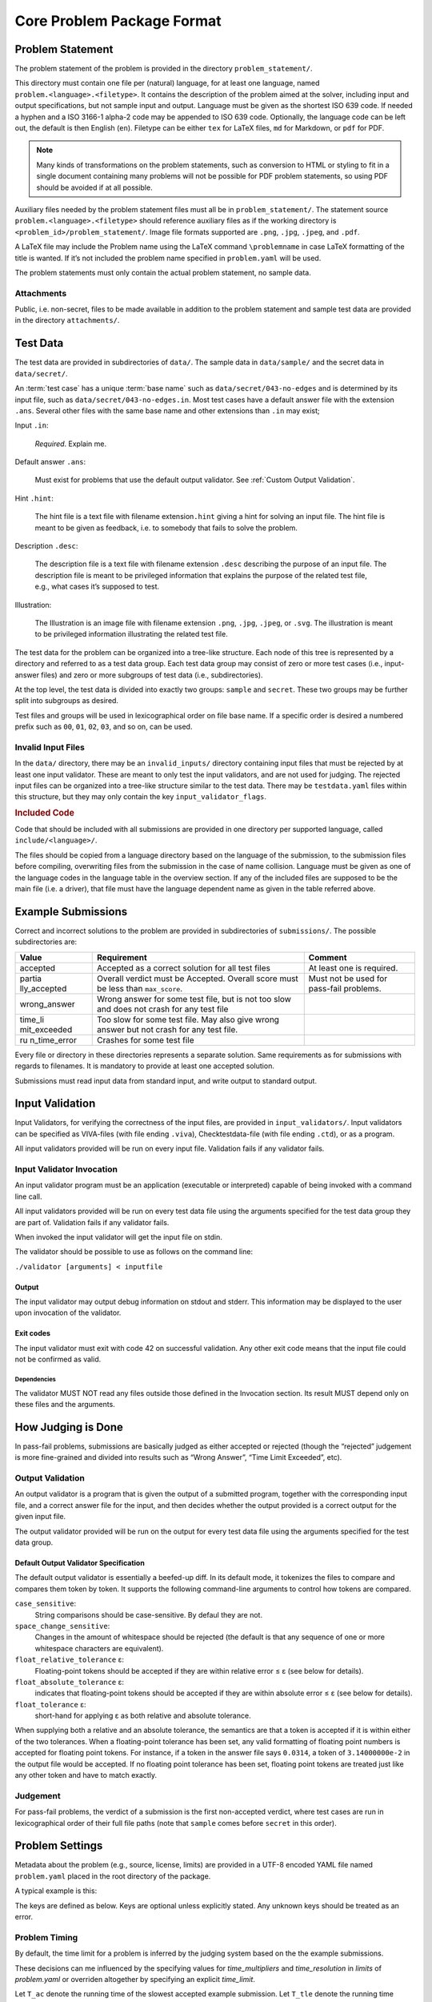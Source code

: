 ***************************
Core Problem Package Format
***************************


Problem Statement
=================

The problem statement of the problem is provided in the directory
``problem_statement/``.

This directory must contain one file per (natural) language, for at least one
language, named ``problem.<language>.<filetype>``.
It contains the description of the problem aimed at the solver, 
including input and output specifications, but not sample input and output.
Language must be given as the shortest ISO 639 code.
If needed a hyphen and a ISO 3166-1 alpha-2 code may be appended to ISO 639 code. 
Optionally, the language code can be left out, the default is then English (``en``).
Filetype can be either ``tex`` for LaTeX files, ``md`` for Markdown, or ``pdf`` for PDF.

.. code-block ::
    :caption: problem_statement/problem.en.tex
    
    Given two numbers, compute their sum.

    \section*{Input}

    Two lines, each consisting of a single integer in the range $\{-100, \ldots, 100\}$.

    \section*{Output}

    A single line with the sum of the two given integers. 

.. note ::
    Many kinds of transformations on the problem
    statements, such as conversion to HTML or styling to fit in a single
    document containing many problems will not be possible for PDF problem
    statements, so using PDF should be avoided if at all possible.

Auxiliary files needed by the problem statement files must all be in ``problem_statement/``.
The statement source ``problem.<language>.<filetype>``
should reference auxiliary files as if the working directory is
``<problem_id>/problem_statement/``. 
Image file formats supported are ``.png``, ``.jpg``, ``.jpeg``, and ``.pdf``.

A LaTeX file may include the Problem name using the LaTeX command
``\problemname`` in case LaTeX formatting of the title is wanted.
If it’s not included the problem name specified in ``problem.yaml`` will be used.

The problem statements must only contain the actual problem statement, no sample data.

Attachments
-----------

Public, i.e. non-secret, files to be made available in addition to the
problem statement and sample test data are provided in the directory
``attachments/``.

Test Data
=========

The test data are provided in subdirectories of ``data/``. 
The sample data in ``data/sample/`` and the secret data in ``data/secret/``.

An :term:`test case` has a unique :term:`base name` such as ``data/secret/043-no-edges`` and is determined by its input file, such as ``data/secret/043-no-edges.in``.
Most test cases have a default answer file with the extension ``.ans``.
Several other files with the same base name and other extensions than ``.in`` may exist;

Input ``.in``:

    *Required*. Explain me.

    .. code-block:: text
        :caption: data/sample/1.in

        25
	-4

Default answer ``.ans``:

    Must exist for problems that use the default output validator.
    See :ref:`Custom Output Validation`.

    .. code-block:: text
        :caption: data/sample/1.ans

        21

Hint ``.hint``:

    The hint file is a text file with filename extension\ ``.hint`` giving a
    hint for solving an input file. The hint file is meant to be given as
    feedback, i.e. to somebody that fails to solve the problem.

Description ``.desc``:    

    The description file is a text file with filename extension ``.desc`` describing the purpose of an input file. 
    The description file is meant to be privileged information that explains the purpose of the related
    test file, e.g., what cases it’s supposed to test.
    
Illustration:    

    The Illustration is an image file with filename extension ``.png``, ``.jpg``, ``.jpeg``, or ``.svg``. 
    The illustration is meant to be privileged information illustrating the related test file.

.. container:: not-icpc

   The test data for the problem can be organized into a tree-like
   structure. Each node of this tree is represented by a directory and
   referred to as a test data group. Each test data group may consist of
   zero or more test cases (i.e., input-answer files) and zero or more
   subgroups of test data (i.e., subdirectories).

At the top level, the test data is divided into exactly two groups:
``sample`` and ``secret``. These two groups may be further split into
subgroups as desired.

Test files and groups will be used in lexicographical order on file base name. 
If a specific order is desired a numbered prefix such as ``00``, ``01``, ``02``, ``03``, and so on, can be used.


Invalid Input Files
-------------------

In the ``data/`` directory, there may be an ``invalid_inputs/``
directory containing input files that must be rejected by at least one
input validator. These are meant to only test the input validators, and
are not used for judging. The rejected input files can be organized into
a tree-like structure similar to the test data. There may be
``testdata.yaml`` files within this structure, but they may only contain
the key ``input_validator_flags``.

.. code-block:: text
    :caption: data/invalid_inputs/overflow.in

    25
    101



.. container:: not-icpc

   .. rubric:: Included Code
      :name: included-code

   Code that should be included with all submissions are provided in one
   directory per supported language, called ``include/<language>/``.

   The files should be copied from a language directory based on the
   language of the submission, to the submission files before compiling,
   overwriting files from the submission in the case of name collision.
   Language must be given as one of the language codes in the language
   table in the overview section. If any of the included files are
   supposed to be the main file (i.e. a driver), that file must have the
   language dependent name as given in the table referred above.

Example Submissions
===================

Correct and incorrect solutions to the problem are provided in
subdirectories of ``submissions/``. The possible subdirectories are:

+--------------+---------------------------------+---------------------+
| Value        | Requirement                     | Comment             |
+==============+=================================+=====================+
| accepted     | Accepted as a correct solution  | At least one is     |
|              | for all test files              | required.           |
+--------------+---------------------------------+---------------------+
| partia       | Overall verdict must be         | Must not be used    |
| lly_accepted | Accepted. Overall score must be | for pass-fail       |
|              | less than ``max_score``.        | problems.           |
+--------------+---------------------------------+---------------------+
| wrong_answer | Wrong answer for some test      |                     |
|              | file, but is not too slow and   |                     |
|              | does not crash for any test     |                     |
|              | file                            |                     |
+--------------+---------------------------------+---------------------+
| time_li      | Too slow for some test file.    |                     |
| mit_exceeded | May also give wrong answer but  |                     |
|              | not crash for any test file.    |                     |
+--------------+---------------------------------+---------------------+
| ru           | Crashes for some test file      |                     |
| n_time_error |                                 |                     |
+--------------+---------------------------------+---------------------+

Every file or directory in these directories represents a separate
solution. Same requirements as for submissions with regards to
filenames. It is mandatory to provide at least one accepted solution.

Submissions must read input data from standard input, and write output
to standard output.

.. code-block:: python3
    :caption: submissions/accepted/ok.py

    a = int(input())
    b = int(input())
    print (a + b)

.. code-block:: python3
    :caption: submissions/wrong_answer/does_not_convert_to_int.py

    a = input()
    b = input()
    print (a + b) # WA: gives "25-4" on input "25" and "-4"


Input Validation
================

Input Validators, for verifying the correctness of the input files, are
provided in ``input_validators/``. Input validators can be specified as
VIVA-files (with file ending ``.viva``), Checktestdata-file (with file
ending ``.ctd``), or as a program.

All input validators provided will be run on every input file.
Validation fails if any validator fails.


Input Validator Invocation
--------------------------

An input validator program must be an application (executable or
interpreted) capable of being invoked with a command line call.

All input validators provided will be run on every test data file using
the arguments specified for the test data group they are part of.
Validation fails if any validator fails.

When invoked the input validator will get the input file on stdin.

The validator should be possible to use as follows on the command line:

``./validator [arguments] < inputfile``

Output
~~~~~~

The input validator may output debug information on stdout and stderr.
This information may be displayed to the user upon invocation of the
validator.

Exit codes
~~~~~~~~~~

The input validator must exit with code 42 on successful validation. Any
other exit code means that the input file could not be confirmed as
valid.

Dependencies
^^^^^^^^^^^^

The validator MUST NOT read any files outside those defined in the
Invocation section. Its result MUST depend only on these files and the
arguments.

.. code-block:: python3
    :caption: input_validators/validate.py

    import sys
    import re

    for _ in [1,2]:                           # repeat twice:
        line = sys.stdin.readline()           # read line from standard input
        re.match("(0|-?[1-9][0-9]+)\n", line) # check against regex
	assert -100 <= int(line) <= 100       # check bounds
    assert sys.readline == ""                 # check no more ouput 
    sys.exit(42)                              # got this far? accept!

How Judging is Done
===================

In pass-fail problems, submissions are basically judged as
either accepted or rejected (though the “rejected” judgement is more
fine-grained and divided into results such as “Wrong Answer”, “Time
Limit Exceeded”, etc).

Output Validation
-----------------

An output validator is a program that is given the output of a submitted
program, together with the corresponding input file, and a correct
answer file for the input, and then decides whether the output provided
is a correct output for the given input file.

The output validator provided will be run on the output for every test
data file using the arguments specified for the test data group.

Default Output Validator Specification
~~~~~~~~~~~~~~~~~~~~~~~~~~~~~~~~~~~~~~

The default output validator is essentially a beefed-up diff. 
In its default mode, it tokenizes the files to compare and compares them token by token. 
It supports the following command-line arguments to control how tokens are compared.

``case_sensitive``:
    String comparisons should be case-sensitive. By defaul they are not.
``space_change_sensitive``:
    Changes in the amount of whitespace should
    be rejected (the default is that any sequence of one or
    more whitespace characters are equivalent).
``float_relative_tolerance`` ε:
    Floating-point tokens should be accepted
    if they are within relative error ≤ ε (see below for details).                                             
``float_absolute_tolerance`` ε:
    indicates that floating-point tokens should be accepted
    if they are within absolute error ≤ ε (see below for    
    details).                                                 
``float_tolerance`` ε:
    short-hand for applying ε as both relative and absolute tolerance.

When supplying both a relative and an absolute tolerance, the semantics
are that a token is accepted if it is within either of the two
tolerances. When a floating-point tolerance has been set, any valid
formatting of floating point numbers is accepted for floating point
tokens. For instance, if a token in the answer file says ``0.0314``, a
token of ``3.14000000e-2`` in the output file would be accepted.
If no floating point tolerance has been set, floating point tokens are treated
just like any other token and have to match exactly.


Judgement
---------

For pass-fail problems, the verdict of a submission is the first
non-accepted verdict, where test cases are run in lexicographical order
of their full file paths (note that ``sample`` comes before ``secret``
in this order).

Problem Settings
================

Metadata about the problem (e.g., source, license, limits) are provided
in a UTF-8 encoded YAML file named ``problem.yaml`` placed in the root
directory of the package.

A typical example is this:

.. code-block:: yaml
    :caption: problem.yaml

    name: Hello Moon
    problem_format_version: 2023-07
    author: Robin McAuthorson
    type: pass-fail
    license: cc by-sa

.. code-block:: yaml
    :caption: problem.yaml

    name: Hello Moon
    problem_format_version: 2023-07
    author: Robin McAuthorson
    source: Lunar Collegiate Programming Contest NCPC 2023
    source_url: lunar.icpc.io
    license: cc by-sa
    rights_owner: Miscatonic University
    type: pass-fail
    validation:
        interactive: true

The keys are defined as below. Keys are optional unless explicitly
stated. Any unknown keys should be treated as an error.

.. object:: name


    **Type:** string or map

    When `name` is a map, it maps language codes to strings.

    .. code-block:: yaml
	:caption: problem.yaml

        name: Hello World!

    .. code-block:: yaml
	:caption: problem.yaml

        name: 
	  en: Hello World!
	  fr: Bonjour Le Monde!
	  de: Hallo Welt

    *Required*

.. object:: version

    **Type:** string

    If using this version of the Format must be  the string ``2023-07-draft``.
    Will be on the form     ``<yyyy>-<mm>`` for a stable version,
    ``<yyyy>-<mm>-draft`` or ``draft`` for a draft        version, or
    ``legacy`` for the version before the     addition of
    problem_format_version. Documentation for version ``<version>`` is
    available at                 https://www.kattis.com
    /problem-package-format/spec/problem_package_format/. 

.. object:: type

    **Type:** string

    **Default:** ``"pass-fail"``

    In ICPC, must be `"pass-fail"`
    In general, can be `"pass-fail"` or `"scoring"`

.. object:: author

    **Type:** string

    Who should get author credits. This would typically   be the people that
    came up with the idea, wrote the   problem specification and created the
    test data. This is sometimes omitted when authors choose to instead   only
    give source credit, but both may be specified.   

.. object:: source

    **Type:** string

    Who should get source credit. This would typically be
    the name (and year) of the event where the problem 
    was first used or created for.      

.. object:: source_url

    **Type:** string

    Link to page for source event. 
    
    *Forbidden* if source is not specified.

.. object:: rights_owner

    **Type:** string

    Owner of the copyright of the problem. If not present, author is owner. If
    author is not present either, source is owner. 
    
    *Required* if license is something other than ``unknown`` or ``public domain``.
    
    *Forbidden* if license is ``public domain``. 

.. object:: license

    **Type:** string

    **Default:** ``"unknown"``

    License under which the problem may be used. 
    The possible values are:

    ``unknown``:
        The default value. In practice means that the problem can not be used.
    ``public domain``:
        There are no known copyrights on the problem, anywhere in the world. See http://creativecommons.org/about/pdm 
    ``cc0``:
        CC0, “no rights reserved”. See http://creativecommons.org/about/cc0 
    ``cc by``:
       CC attribution. See http://creativecommons.org/licenses/by/4.0
    ``cc by-sa``:
        CC attribution, share alike; see http://creativecommons.org/licenses/by-sa/4.0
    ``educational``:
        May be freely used for educational purposes.
    ``permission``:
        Used with permission. The author must be contacted for every additional use.                

.. object:: uuid

    **Type**: string

    UUID identifying the problem

.. object:: limits

    **Type**: map

    A map defining various limits on the behaviour of an accepted submission,
    Three keys, all optional, determine the time limit.
    See :ref:`Problem Timing`.

    ``time_multipliers``
        is itself a map defining the values ``ac_to_time_limit`` and ``time_limit_to_tle``.
    ``time_resolution``
        a number; default ``1.0``.
    ``time_limit``
        a number, in seconds, that determines the upper bound on the running time of a solution.

    The remaining keys of `limits`, also all optional, take integer values.
    Their default values are  system-dependent.

    ====================== ======== ======================
    Key                    Unit     Typical System Default
    ====================== ======== ======================
    ``memory``             MiB      2048
    ``output``             MiB      8
    ``code``               kiB      128
    ``compilation time``   seconds  60
    ``compilation memory`` MiB      2048
    ``compilation time``   seconds  60
    ``validation memory``  MiB      2048
    ``validation output``  MiB      8
    ====================== ======== ======================

    System defaults can vary, but you *should* assume that it’s reasonable. Only specify
    these limits when the problem needs a specific limit, but *do* specify limits
    even if the “typical system default” is what is needed.

    .. code-block:: yaml
	:caption: problem.yaml
	
	name: Nasty problem
	# Submissions may use at most 1kB of code and must terminate in half a second
        limits:
	  time_limit: 0.5
	  code: 1

.. object:: validation

    **Type**: string or map

    **Default**: ``"default"``

    Describes the behaviour of the output validator.
    If a string, must be either ``"default"`` or ``"custom"``.
    If a map, contains any of three boolean keys:

    scoring:
        Only valid for problems with `type: scoring`.
	Indicates that the output validator produces a score.
    interactive:
	specifies that the validator is run interactively with a submission. 
    multi:
	 indicates that the submission should run multiple 
	 times with inputs generated by the validator, and    

    .. code-block:: yaml
        :caption: problem.yaml
    

        name: Guess
        validation:
            interactive: true

    .. code-block:: yaml
        :caption: problem.yaml
    
        name: Problem With Interactive Scoring Validator
	type: scoring
        validation:
            scoring: true
            interactive: true

.. object:: keywords

    **Type**: list of strings

    List of keywords.                

.. object:: languages

    **Type**: the string ``"all"`` or a list of strings

    *Not ICPC*

    List of programming languages or the string ``all``. 

    If a list is given, the problem may only be solved using those
    programming languages.

    .. code-block:: yaml

        languages: [java, apl, pascal]



Problem Timing
--------------

By default, the time limit for a problem is inferred by the judging system based on the the example submissions.

These decisions can me influenced by the specifying values for `time_multipliers` and `time_resolution` in `limits` of `problem.yaml` or overriden altogether by specifying an explicit `time_limit`.

.. code-block:: yaml
    :caption: problem.yaml

    name: Hello Mars!
    limits:
      time_multipliers:
        ac_to_time_limit: 1
        time_limit_to_tle: 1.2
      time_resolution:
        .5

.. object:: time_multipliers

    **Type:** map with the following keys and defaults:

    ================= ======== =======
    Key               Type     Default
    ================= ======== =======
    ac_to_time_limit  number   2.0
    time_limit_to_tle number   1.5
    ================= ======== =======

    The time multipliers specify safety margins relative to the example submissions, see below.

.. object:: time_resolution

    **Type:**  number

    **Default** 1.0

    *Forbidden* if `time_limit` is specified.
    (In particular, `time_limit` is not required to be a multiple of the resolution).

.. object:: time_limit

    **Type:**  number

    **Default** Computed, see below


Let ``T_ac`` denote the running time of the slowest accepted example submission.
Let ``T_tle`` denote the running time fastest time_limit_exceeded example submission, 
or infinity if the problem does not provide at least one time_limit_exceeded submission.

The value of ``time_limit`` must satisfy ``T_ac * ac_to_time_limit <=
time_limit`` and ``time_limit * time_limit_to_tle <= T_tle``. 
If no ``time_limit`` is provided, the default value is the smallest integer multiple
of ``time_resolution`` that satisfies these inequalities. 
It is an error if no such multiple exists.

.. note ::

    Since time multipliers are more future-proof than absolute time limits, 
    avoid specifying ``time_limit`` whenever practical.

.. note ::
    Contest systems should make a best effort to respect the problem time
    limit, and should warn when importing a problem whose time limit is
    specified with precision greater than can be resolved by system timers.

